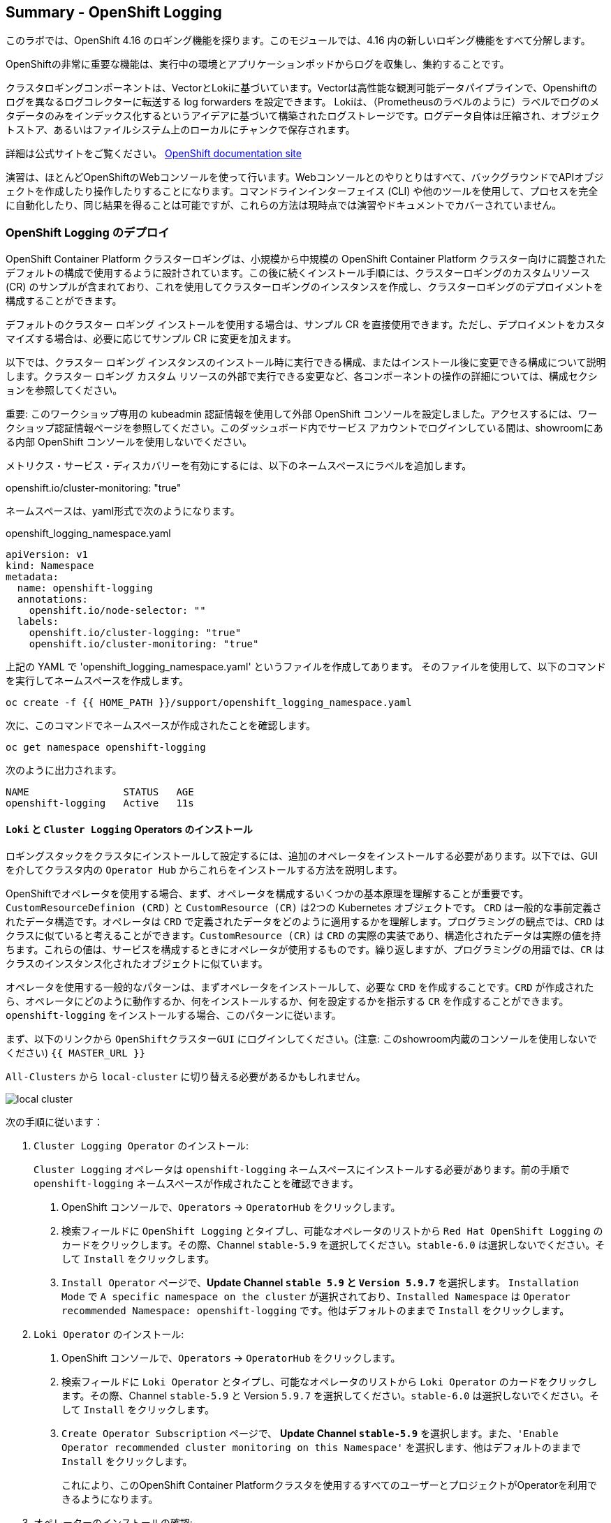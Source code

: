## Summary - OpenShift Logging
このラボでは、OpenShift 4.16 のロギング機能を探ります。このモジュールでは、4.16 内の新しいロギング機能をすべて分解します。

OpenShiftの非常に重要な機能は、実行中の環境とアプリケーションポッドからログを収集し、集約することです。

クラスタロギングコンポーネントは、VectorとLokiに基づいています。Vectorは高性能な観測可能データパイプラインで、Openshiftのログを異なるログコレクターに転送する log forwarders を設定できます。 Lokiは、（Prometheusのラベルのように）ラベルでログのメタデータのみをインデックス化するというアイデアに基づいて構築されたログストレージです。ログデータ自体は圧縮され、オブジェクトストア、あるいはファイルシステム上のローカルにチャンクで保存されます。

[Note]
====
詳細は公式サイトをご覧ください。
link:https://docs.openshift.com/container-platform/4.16/logging/cluster-logging.html[OpenShift
documentation site]
====

[Note]
====
演習は、ほとんどOpenShiftのWebコンソールを使って行います。Webコンソールとのやりとりはすべて、バックグラウンドでAPIオブジェクトを作成したり操作したりすることになります。コマンドラインインターフェイス (CLI) や他のツールを使用して、プロセスを完全に自動化したり、同じ結果を得ることは可能ですが、これらの方法は現時点では演習やドキュメントでカバーされていません。
====

### OpenShift Logging のデプロイ

OpenShift Container Platform クラスターロギングは、小規模から中規模の OpenShift Container Platform クラスター向けに調整されたデフォルトの構成で使用するように設計されています。この後に続くインストール手順には、クラスターロギングのカスタムリソース (CR) のサンプルが含まれており、これを使用してクラスターロギングのインスタンスを作成し、クラスターロギングのデプロイメントを構成することができます。

デフォルトのクラスター ロギング インストールを使用する場合は、サンプル CR を直接使用できます。ただし、デプロイメントをカスタマイズする場合は、必要に応じてサンプル CR に変更を加えます。

以下では、クラスター ロギング インスタンスのインストール時に実行できる構成、またはインストール後に変更できる構成について説明します。クラスター ロギング カスタム リソースの外部で実行できる変更など、各コンポーネントの操作の詳細については、構成セクションを参照してください。

[Warning]
====
重要: このワークショップ専用の kubeadmin 認証情報を使用して外部 OpenShift コンソールを設定しました。アクセスするには、ワークショップ認証情報ページを参照してください。このダッシュボード内でサービス アカウントでログインしている間は、showroomにある内部 OpenShift コンソールを使用しないでください。
====

メトリクス・サービス・ディスカバリーを有効にするには、以下のネームスペースにラベルを追加します。

openshift.io/cluster-monitoring: "true"
 
ネームスペースは、yaml形式で次のようになります。

[source,yaml]
.openshift_logging_namespace.yaml

----
apiVersion: v1
kind: Namespace
metadata:
  name: openshift-logging
  annotations:
    openshift.io/node-selector: ""
  labels:
    openshift.io/cluster-logging: "true"
    openshift.io/cluster-monitoring: "true"
----

上記の YAML で 'openshift_logging_namespace.yaml' というファイルを作成してあります。
そのファイルを使用して、以下のコマンドを実行してネームスペースを作成します。

[source,bash,role="execute"]
----
oc create -f {{ HOME_PATH }}/support/openshift_logging_namespace.yaml
----

次に、このコマンドでネームスペースが作成されたことを確認します。

[source,bash,role="execute"]
----
oc get namespace openshift-logging
----

次のように出力されます。

```
NAME                STATUS   AGE
openshift-logging   Active   11s
```

#### `Loki` と `Cluster Logging` Operators のインストール

ロギングスタックをクラスタにインストールして設定するには、追加のオペレータをインストールする必要があります。以下では、GUIを介してクラスタ内の `Operator Hub` からこれらをインストールする方法を説明します。

OpenShiftでオペレータを使用する場合、まず、オペレータを構成するいくつかの基本原理を理解することが重要です。
`CustomResourceDefinion (CRD)` と `CustomResource (CR)` は2つの Kubernetes オブジェクトです。 `CRD` は一般的な事前定義されたデータ構造です。オペレータは `CRD` で定義されたデータをどのように適用するかを理解します。プログラミングの観点では、`CRD` はクラスに似ていると考えることができます。`CustomResource (CR)` は `CRD` の実際の実装であり、構造化されたデータは実際の値を持ちます。これらの値は、サービスを構成するときにオペレータが使用するものです。繰り返しますが、プログラミングの用語では、`CR` はクラスのインスタンス化されたオブジェクトに似ています。

オペレータを使用する一般的なパターンは、まずオペレータをインストールして、必要な `CRD` を作成することです。`CRD` が作成されたら、オペレータにどのように動作するか、何をインストールするか、何を設定するかを指示する `CR` を作成することができます。`openshift-logging` をインストールする場合、このパターンに従います。

まず、以下のリンクから `OpenShiftクラスターGUI` にログインしてください。(注意: このshowroom内蔵のコンソールを使用しないでください)
`{{ MASTER_URL }}`

`All-Clusters` から `local-cluster` に切り替える必要があるかもしれません。


image::images/local-cluster.png[]


次の手順に従います：

1. `Cluster Logging Operator` のインストール:
+
[Note]
====
`Cluster Logging` オペレータは `openshift-logging` ネームスペースにインストールする必要があります。前の手順で `openshift-logging` ネームスペースが作成されたことを確認できます。
====

  a. OpenShift コンソールで、`Operators` → `OperatorHub` をクリックします。
  b. 検索フィールドに `OpenShift Logging` とタイプし、可能なオペレータのリストから `Red Hat OpenShift Logging` のカードをクリックします。その際、Channel `stable-5.9` を選択してください。`stable-6.0` は選択しないでください。そして `Install` をクリックします。
  c. `Install Operator` ページで、*Update Channel `stable 5.9` と `Version 5.9.7`* を選択します。 `Installation Mode` で `A specific namespace on the cluster` が選択されており、`Installed Namespace` は `Operator recommended Namespace: openshift-logging` です。他はデフォルトのままで `Install` をクリックします。

2. `Loki Operator` のインストール:
  a. OpenShift コンソールで、`Operators` → `OperatorHub` をクリックします。
  b. 検索フィールドに `Loki Operator` とタイプし、可能なオペレータのリストから `Loki Operator` のカードをクリックします。その際、Channel `stable-5.9` と Version `5.9.7` を選択してください。`stable-6.0` は選択しないでください。そして `Install` をクリックします。
  c. `Create Operator Subscription` ページで、  *Update Channel `stable-5.9`* を選択します。また、`'Enable Operator recommended cluster monitoring on this Namespace'` を選択します、他はデフォルトのままで `Install` をクリックします。
+
これにより、このOpenShift Container Platformクラスタを使用するすべてのユーザーとプロジェクトがOperatorを利用できるようになります。


3. オペレーターのインストールの確認:

  a. `Operators` → `Installed Operators` ページにスイッチします。

  b. `openshift-logging` プロジェクトが選択されていることを確かめます。

  c. _Status_ カラムが `InstallSucceeded` または `Copied` いずれかで緑のチェックになっており、下に _Up to date_ と表示されていることを確認します。
+
[Note]
====
インストール中、オペレーターが「Failed」と表示することがあります。その後、オペレータが `InstallSucceeded` というメッセージを表示してインストールされた場合、 `Failed` というメッセージは無視しても問題ありません。
====

4. トラブルシューティング (オプション/必要があれば)
+
どちらかのオペレーターがインストールされていないと表示された場合は、以下の手順に従ってトラブルシューティングを行ってください。
+
* `Installed Operators` ページのタブで、オペレータが `Copied` のステータスを表示している場合、これはインストールが進行中であることを示します。予想される動作です。
+
* `Catalog` → `Operator Management` ページに切り替えて、`Operator
  Subscriptions` と `Install Plans` タブの Status に障害やエラーがないか確認してください。
+
* `Workloads` → `Pods` ページに切り替えて、問題を報告している `openshift-logging` プロジェクトと `openshift-operators` プロジェクトの Pods のログを確認してください。
  
#### AWSでbucketを設定する
  
1. `AWS credentials` を受け取っているはずです。これらの認証情報は次の数ステップで使用する必要があります。
    
2. まず `'aws configure'` コマンドを使って `s3 (storage) bucket` を設定します。
+
[source,bash,role="execute"]
----
aws configure
----
`AWS Access Key ID` と `AWS Secret Access Key` を記入してください。
regionには `us-east-1` を、デフォルトの出力には `json` を使用します。
以下はその例です：
+
 AWS Access Key ID [None]: w3EDfSERUiLSAEXAMPLE (置き換えてください)
 AWS Secret Access Key [None]: mshdyShDTYKWEywajsqpshdREXAMPLE (置き換えてください)
 Default region name [None]: us-east-1
 Default output format [None]: json
 
3. aws フォルダの `contents` を確認します。

[source,bash,role="execute"]
----
ls .aws
----
`'config'` と `'credentials'` の2つのフォルダが見えるはずです。これが `s3 bucket config` を置く場所になります。

[start=4]
4. インスタンスが成功し、情報が正しいことを確認します。

[source,bash,role="execute"]
----
cat .aws/credentials 
----

すべての情報が正しく、あなたの設定と一致していることが確認できるはずです。
以下は出力例です：

----
[default]
aws_access_key_id = w3EDfSERUiLSAEXAMPLE
aws_secret_access_key = mshdyShDTYKWEywajsqpshdNSUWJDA+1+REXAMPLE
----

[start=5]
5. 次に、bucketに提供された情報を使ってbucketを作成します。 bucketの名前は何でもかまいません。 好きな名前をつけてください。後でわかるような名前を選んでください。
ここでは、コンソールの `GUID` である pg2nw としました。
   
`GUID` を `bucket名` として使いたい場合は、以下のようにしてください：

エクスポートするには、次のコマンドを実行します。

[source,bash,role="execute"]
export GUID=`hostname | cut -d. -f2`

GUIDを見るためには、次のコマンドを実行します。

[source,bash,role="execute"]
echo $GUID

このコマンドの出力が、bucket名です。

次に、以下のコマンドを実行して、bucketを作成します。その際、<pg2nw> の部分は自分の `GUID` に置き換えます。
 
[source,bash,role="execute"]
aws --profile default s3api create-bucket --bucket <pg2nw> --region us-east-1 

これは先程設定した `default` という `profile` から `aws bucket` を作成しているところです。
この後、使用するので、bucket名を覚えておいてください。

bucket名を一般的なものにしすぎるとエラーが出るかもしれません。このような `error` が表示されたら、別の名前にしてみてください：
----
An error occurred (BucketAlreadyExists) when calling 
the CreateBucket operation: The requested bucket name 
is not available. The bucket namespace is shared by 
all users of the system. Please select a different 
name and try again.
----

次のように見えれば成功です。

----
{
    "Location": "/pg2nw"
}
----
 
#### Openshiftでシークレットを作成する
  
次にシークレットを設定する必要があります。この `secret` には先ほど作成した `s3 bucket` のアクセス認証情報を格納します。これは後で `LokiStack` が `logging data` を保存するために使用することになります。
  
  a. コンソールに移動し、`Workloads` -> `Secrets` をクリックします。
  
  b. 次に、`Create` を選択し `from YAML` にします。
  
  c. 現在のYAMLを削除し、このYAMLに置き換えます（AWS credsがマッチしていることを確認してください）
  
[source,yaml]

----
apiVersion: v1
kind: Secret
metadata:
  name: lokistack-dev-s3
  namespace: openshift-logging
stringData:
  access_key_id: w3EDfSERUiLSAEXAMPLE (自分のaws credsに置き換える)
  access_key_secret: mshdyShDTYKWEywajsqpshdNSUWJDA+1+REXAMPLE (自分のaws credsに置き換える)
  bucketnames: 自分のbucket名に置き換える (この例では pg2nw)
  endpoint: https://s3.us-east-1.amazonaws.com/
  region: us-east-1
----

[start=4]
4. 問題がなければ、`Create` をクリックします。
  
5. 以下のコマンドを実行して、`lokistack-dev-s3 secret` が作成されていることを確認します。

[source,bash,role="execute"]
kubectl get secrets -n openshift-logging
 
このように表示されるはずです:

```
NAME                                       TYPE                      DATA   AGE
builder-dockercfg-vppmj                    kubernetes.io/dockercfg   1      10m
cluster-logging-operator-dockercfg-bc7nd   kubernetes.io/dockercfg   1      4m58s
cluster-logging-operator-dockercfg-rr9kb   kubernetes.io/dockercfg   1      5m2s
default-dockercfg-rtkcq                    kubernetes.io/dockercfg   1      10m
deployer-dockercfg-t6pjc                   kubernetes.io/dockercfg   1      10m
lokistack-dev-s3                           Opaque                    5      5s
```

#### LokiStackの作成
  
1.コンソールで `Operators` -> `Installed Operators` を選択します。
  
  a. `Loki Operator` を選択します。
  
  b. 最初のページの `Provided APIs` と `LokiStack` の下で `Create instance` を選択します。
  
  c. `YAML view` オプションにスイッチします。
  
  d. 現在のYAMLを削除し、このYAMLに置き換えます。
  
[source,yaml]

----
apiVersion: loki.grafana.com/v1
kind: LokiStack
metadata:
  name: lokistack-dev
  namespace: openshift-logging
spec:
  size: 1x.extra-small
  storage:
    schemas:
    - version: v13
      effectiveDate: "2022-06-01"
    secret:
      name: lokistack-dev-s3
      type: s3
  storageClassName: gp2-csi
  tenants:
    mode: openshift-logging
----

この YAML は使用可能な `LokiStack` を作成します。この `YAML` を見てわかるように、先ほど作成したシークレットファイルを使います。

d. `Create` をクリックします。

e. `LokiStack` タブに移動し、`lokistack-dev` をクリックします。

起動に1分ほどかかるかもしれませんが、最終的にはこのようになるはずです。

image::images/LokiStack.png[]

_Figure 1: LokiStack +

ルーラーを設定していないので、`The field components.ruler is invalid.` と表示されるはずです。

#### Logging `CustomResource (CR)` インスタンスの作成

これでほぼすべてのセットアップが完了したので、Loggingの `CustomResource (CR)` インスタンスを作成する必要があります。

1. コンソールで `Operators` ->  `Installed Operators` を選択します。
2. `Red Hat OpenShift Logging` を選択します。
3. 最初のページの `Provided APIs` と `LokiStack` の下で `Create instance` を選択します。
4. 現在のYAMLを削除し、このYAMLに置き換えます。
  
[source,yaml]

----
apiVersion: logging.openshift.io/v1
kind: ClusterLogging
metadata:
  name: instance
  namespace: openshift-logging
spec:
  logStore:
    type: lokistack
    lokistack:
      name: lokistack-dev
  collection:
    logs:
      type: vector
----

これはネームスペース `openshift-logging` 内に、`Cluster logging` のインスタンスを作成します。
ログは `LokiStack` に保存され、保存されるログの型は `vector` です。

[start=5]
5. 最後に、`Create` をクリックします。

#### Logging　インストールの確認

Logging が作成されたので、機能していることを確認しましょう。

1. `Workloads` → `Pods` ページにスイッチします。

2. `openshift-logging` プロジェクトを選択します。

`cluster logging` 用のpodがあることがわかります(オペレーターそのもの)。
`collectors`, `logging-view-plugin`, `lokistack` の様々なpodです。

あるいは、以下のコマンドを使ってコマンドラインから検証することもできます。

[source,bash,role="execute"]
----
oc get pods -n openshift-logging
----

最終的にはこのように表示さ れます。

----
cluster-logging-operator-6d94c695db-lpjgd       1/1     Running   0          89m
collector-5z8ll                                 2/2     Running   0          80m
collector-bdjnv                                 2/2     Running   0          79m
collector-bwxdr                                 2/2     Running   0          79m
collector-m75c7                                 2/2     Running   0          80m
collector-snqp5                                 2/2     Running   0          80m
collector-spdr2                                 2/2     Running   0          79m
logging-view-plugin-69c86cb9c9-4qlcj            1/1     Running   0          80m
lokistack-dev-compactor-0                       1/1     Running   0          81m
lokistack-dev-distributor-56cf98db97-vvpbw      1/1     Running   0          81m
lokistack-dev-gateway-757dd67c8c-gv9s5          2/2     Running   0          81m
lokistack-dev-gateway-757dd67c8c-rcfb2          2/2     Running   0          81m
lokistack-dev-index-gateway-0                   1/1     Running   0          81m
lokistack-dev-ingester-0                        1/1     Running   0          81m
lokistack-dev-querier-5854c87fcb-hqltx          1/1     Running   0          81m
lokistack-dev-query-frontend-855b5684f7-846vb   1/1     Running   0          81m
----

約30秒から1分後、右上にボックスがポップアップ表示されます。
`"Web console update is available"` と表示され、ブラウザを更新するよう促されますので実行します。
これでログにアクセスできるようになります。

もし、Fluentdのステータスに言及されているのを見かけたら、現在のタスクとは関係ないので、無視してください。

image::images/Loki_refresh.png[]

#### ログを観察する

1. 左側のメニューにある `Observe` から `Logs` に行くことができます。

2. 中に入ると、現在 `Applications` に設定されているメニューに気づくでしょう、これを `infrastructure` に変更してください。

これで、`Infrastructure` のすべての `logs` が表示されるはずです。ログは 3つのセクションに分かれています。`application`, `infrastructure` と `audits` です。`audits` と `log forwarder` のセットアップは次のパートで行いますが、様々な部分を見てみましょう。

image::images/appinfraaudit.png[]

下の図にあるように、`Content`、 `Namespaces`、 `Pods`、 `Containers` でフィルタリングすることができます。
これは、より具体的なものを探すときに検索を絞り込むのに便利です。

image::images/filterlogs.png[]

`Severity` の別のドロップダウン メニューを使用して、探しているログをさらに指定できます。このメニューでは、ログが `critical`、
`error`、`warning`、`debug`、`info`、`trace`、および `unknown` のログ カテゴリに分類されます。

image::images/severity.png[]

最後の部分は `histogram` です。これにより、ユーザーはログをより視覚的に確認できます。(入力には少し時間がかかる場合があります)


image::images/histogram.png[]

#### Log forwarding のセットアップ

`audit logs` にアクセスするには、`log forwarder` を設定する必要があります。まず、`collectors` に `audit logs` をクラスター経由で転送するように指示します。

1. 左のナビゲーションバーを使用して `Operators` -> `Installed Operators` にアクセスします。
2. `Red Hat OpenShift Logging` を選択します。
3. `Provided APIs` と `Cluster Log Forwarder` の下に `Create instance` というボタンがありますので、それを選択します。

現在表示されているYAMLを削除し、新しいYAMLに置き換えます。

[source,yaml]

----
apiVersion: logging.openshift.io/v1
kind: ClusterLogForwarder
metadata:
  name: instance
  namespace: openshift-logging
spec:
  pipelines:
  - name: all-to-default
    inputRefs:
    - infrastructure
    - application
    - audit
    outputRefs:
    - default

----
[start=4]

4. 次に `create` をクリックします。

[start=5]
5. これで、`Observe` -> `Logs` に戻ると、メニューから `Audit` を選択できるようになります。

#### Congratulations, これでロギングセクションは完了です。

